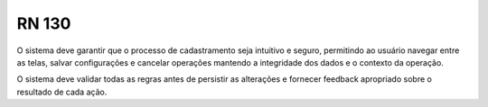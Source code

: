 **RN 130**
==========
O sistema deve garantir que o processo de cadastramento seja intuitivo e seguro, permitindo ao usuário navegar entre as telas, salvar configurações e cancelar operações mantendo a integridade dos dados e o contexto da operação. 

O sistema deve validar todas as regras antes de persistir as alterações e fornecer feedback apropriado sobre o resultado de cada ação.

